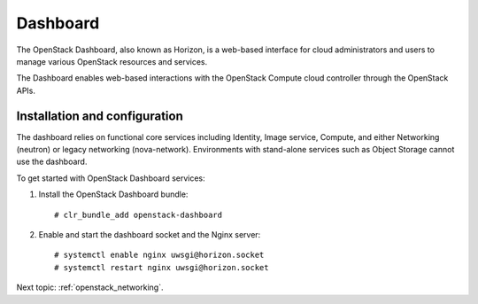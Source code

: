 .. _openstack_dashboard:

Dashboard
####################

The OpenStack Dashboard, also known as Horizon, is a web-based interface
for cloud administrators and users to manage various OpenStack resources
and services.

The Dashboard enables web-based interactions with the
OpenStack Compute cloud controller through the OpenStack APIs.

Installation and configuration
------------------------------

The dashboard relies on functional core services including
Identity, Image service, Compute, and either Networking (neutron)
or legacy networking (nova-network). Environments with
stand-alone services such as Object Storage cannot use the
dashboard.

To get started with OpenStack Dashboard services:

#. Install the OpenStack Dashboard bundle::
   
        # clr_bundle_add openstack-dashboard

#. Enable and start the dashboard socket and the Nginx server::
   
        # systemctl enable nginx uwsgi@horizon.socket
        # systemctl restart nginx uwsgi@horizon.socket

Next topic: :ref:`openstack_networking`.